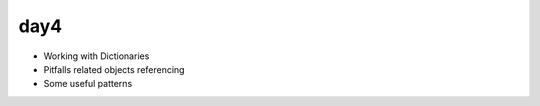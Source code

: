 day4
====

- Working with Dictionaries
- Pitfalls related objects referencing
- Some useful patterns
